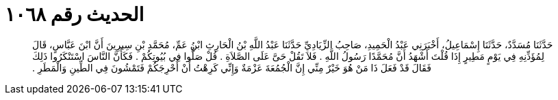 
= الحديث رقم ١٠٦٨

[quote.hadith]
حَدَّثَنَا مُسَدَّدٌ، حَدَّثَنَا إِسْمَاعِيلُ، أَخْبَرَنِي عَبْدُ الْحَمِيدِ، صَاحِبُ الزِّيَادِيِّ حَدَّثَنَا عَبْدُ اللَّهِ بْنُ الْحَارِثِ ابْنُ عَمِّ، مُحَمَّدِ بْنِ سِيرِينَ أَنَّ ابْنَ عَبَّاسٍ، قَالَ لِمُؤَذِّنِهِ فِي يَوْمٍ مَطِيرٍ إِذَا قُلْتَ أَشْهَدُ أَنَّ مُحَمَّدًا رَسُولُ اللَّهِ ‏.‏ فَلاَ تَقُلْ حَىَّ عَلَى الصَّلاَةِ ‏.‏ قُلْ صَلُّوا فِي بُيُوتِكُمْ ‏.‏ فَكَأَنَّ النَّاسَ اسْتَنْكَرُوا ذَلِكَ فَقَالَ قَدْ فَعَلَ ذَا مَنْ هُوَ خَيْرٌ مِنِّي إِنَّ الْجُمُعَةَ عَزْمَةٌ وَإِنِّي كَرِهْتُ أَنْ أُحْرِجَكُمْ فَتَمْشُونَ فِي الطِّينِ وَالْمَطَرِ ‏.‏